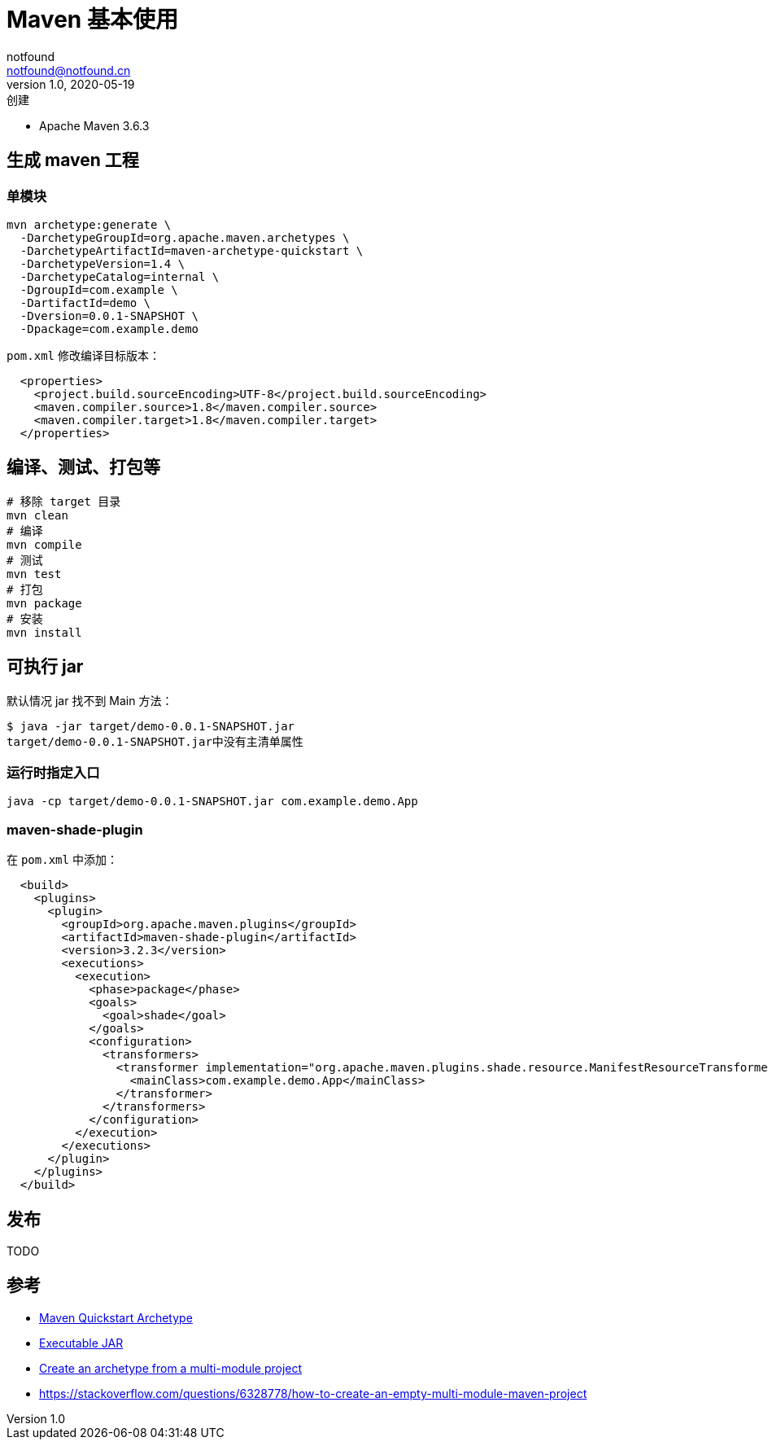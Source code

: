 = Maven 基本使用
notfound <notfound@notfound.cn>
1.0, 2020-05-19: 创建
:sectanchors:

:page-slug: maven-basic
:page-category: java

* Apache Maven 3.6.3

== 生成 maven 工程

=== 单模块

[source,bash]
----
mvn archetype:generate \
  -DarchetypeGroupId=org.apache.maven.archetypes \
  -DarchetypeArtifactId=maven-archetype-quickstart \
  -DarchetypeVersion=1.4 \
  -DarchetypeCatalog=internal \
  -DgroupId=com.example \
  -DartifactId=demo \
  -Dversion=0.0.1-SNAPSHOT \
  -Dpackage=com.example.demo
----

`pom.xml` 修改编译目标版本：

[source,xml]
----
  <properties>
    <project.build.sourceEncoding>UTF-8</project.build.sourceEncoding>
    <maven.compiler.source>1.8</maven.compiler.source>
    <maven.compiler.target>1.8</maven.compiler.target>
  </properties>
----

== 编译、测试、打包等

[source,bash]
----
# 移除 target 目录
mvn clean
# 编译
mvn compile
# 测试
mvn test
# 打包
mvn package
# 安装
mvn install
----

== 可执行 jar

默认情况 jar 找不到 Main 方法：

[source,text]
----
$ java -jar target/demo-0.0.1-SNAPSHOT.jar
target/demo-0.0.1-SNAPSHOT.jar中没有主清单属性
----

=== 运行时指定入口

[source,text]
----
java -cp target/demo-0.0.1-SNAPSHOT.jar com.example.demo.App
----

=== maven-shade-plugin

在 `pom.xml` 中添加：

[source,xml]
----
  <build>
    <plugins>
      <plugin>
        <groupId>org.apache.maven.plugins</groupId>
        <artifactId>maven-shade-plugin</artifactId>
        <version>3.2.3</version>
        <executions>
          <execution>
            <phase>package</phase>
            <goals>
              <goal>shade</goal>
            </goals>
            <configuration>
              <transformers>
                <transformer implementation="org.apache.maven.plugins.shade.resource.ManifestResourceTransformer">
                  <mainClass>com.example.demo.App</mainClass>
                </transformer>
              </transformers>
            </configuration>
          </execution>
        </executions>
      </plugin>
    </plugins>
  </build>
----

== 发布

TODO

== 参考

* http://maven.apache.org/archetypes/maven-archetype-quickstart/[Maven Quickstart Archetype]
* http://maven.apache.org/plugins/maven-shade-plugin/examples/executable-jar.html[Executable JAR]
* https://maven.apache.org/archetype/maven-archetype-plugin/examples/create-multi-module-project.html[Create an archetype from a multi-module project]
* https://stackoverflow.com/questions/6328778/how-to-create-an-empty-multi-module-maven-project
